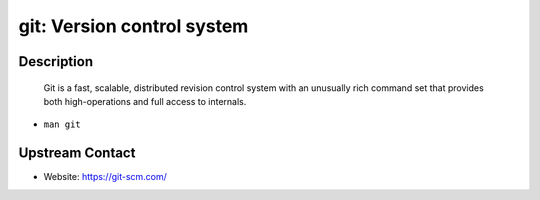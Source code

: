 git: Version control system
===========================

Description
-----------

   Git is a fast, scalable, distributed revision control system with an
   unusually rich command set that provides both high-operations and
   full access to internals.

-  ``man git``


Upstream Contact
----------------

-  Website: https://git-scm.com/
